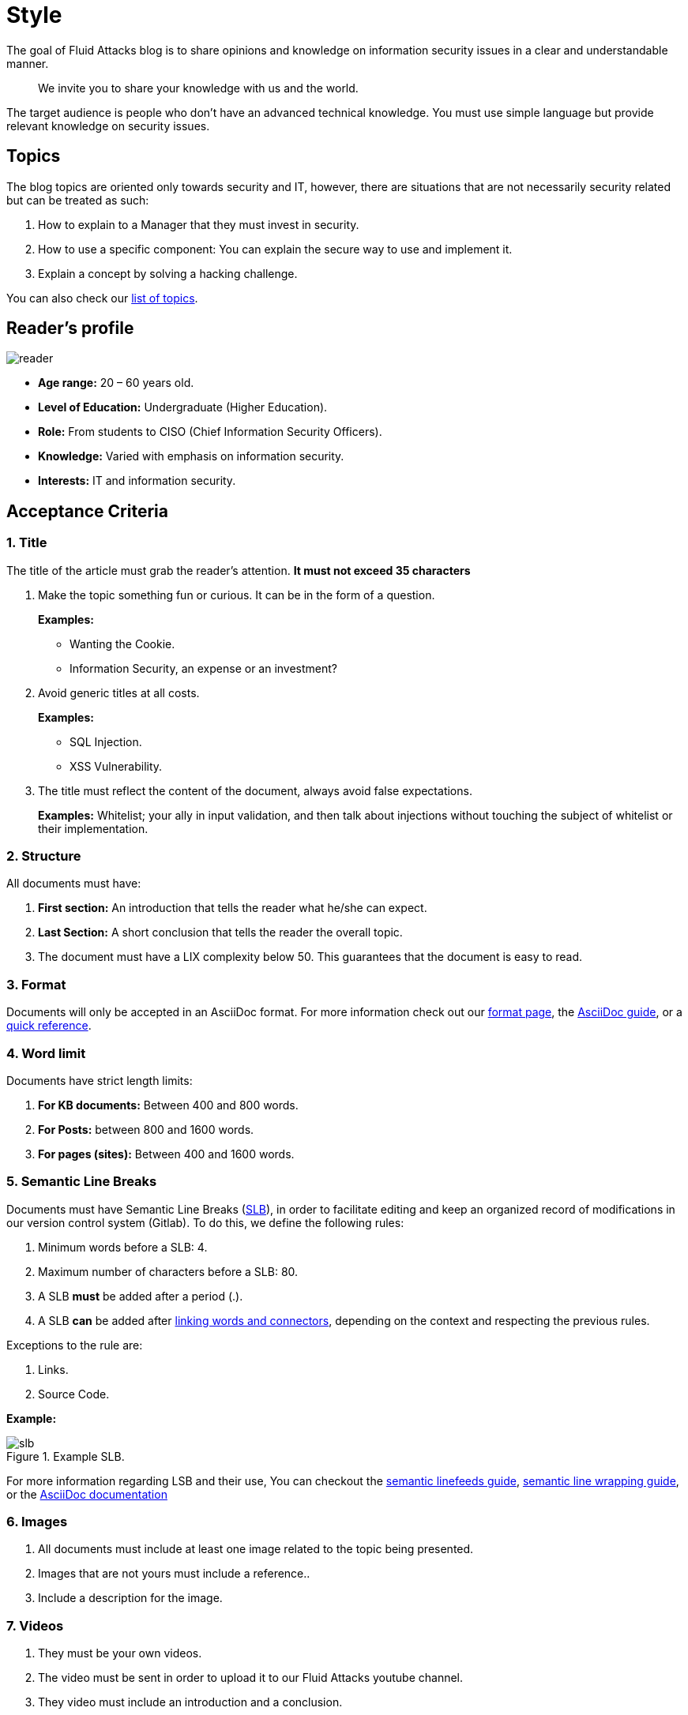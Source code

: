 :slug: style/
:description: The purpose of this page is to establish the main guidelines for the articles and documents published in our website. Also, we present the acceptance criteria, the format and structure requirements and all the information you may need if you wish to share your opinion in our blog.
:keywords: Fluid Attacks, Style, AsciiDoc, Articles, Requirement, Website.
:category: blog
:translate: estilo/

= Style

The goal of +Fluid Attacks+ blog
is to share opinions and knowledge
on information security issues
in a clear and understandable manner.

[quote]
We invite you to share your knowledge with us and the world.

The target audience is people
who don’t have an advanced technical knowledge.
You must use simple language but
provide relevant knowledge on security issues.

== Topics

The blog topics are oriented
only towards security and +IT+,
however, there are situations that are not necessarily security related but
can be treated as such:

1. How to explain to a Manager
that they must invest in security.

2. How to use a specific component:
You can explain the secure way to use and implement it.

3. Explain a concept by solving a +hacking+ challenge.

You can also check our link:../topics/[list of topics].

== Reader’s profile

image::lector.png[reader]

* *Age range:* 20 – 60 years old.

* *Level of Education:* Undergraduate (Higher Education).

* *Role:* From students to CISO (Chief Information Security Officers).

* *Knowledge:* Varied with emphasis on information security.

* *Interests:* IT and information security.

== Acceptance Criteria

=== 1. Title

The title of the article must grab the reader's attention.
*It must not exceed 35 characters*

. Make the topic something fun or curious.
It can be in the form of a question.
+
*Examples:*

* Wanting the +Cookie+.
* Information Security, an expense or an investment?

. Avoid generic titles at all costs.
+
*Examples:*

* SQL Injection.
* XSS Vulnerability.

. The title must reflect the content of the document,
always avoid false expectations.
+
*Examples:* Whitelist; your ally in input validation,
and then talk about injections
without touching the subject of whitelist or
their implementation.

=== 2. Structure

All documents must have:

. *First section:* An introduction that tells the reader
what he/she can expect.

. *Last Section:* A short conclusion
that tells the reader the overall topic.

. The document must have a LIX complexity below 50.
This guarantees that the document is easy to read.

=== 3. Format

Documents will only be accepted in an +AsciiDoc+ format.
For more information check out our
link:../../en/format/[format page], the
link:http://asciidoctor.org/docs/asciidoc-writers-guide/[+AsciiDoc+ guide],
or a link:http://asciidoctor.org/docs/asciidoc-syntax-quick-reference/[quick reference].

=== 4. Word limit

Documents have strict length limits:

. *For KB documents:*
Between 400 and 800 words.

. *For Posts:*
between 800 and 1600 words.

. *For pages (sites):*
Between 400 and 1600 words.

=== 5. Semantic Line Breaks

Documents must have Semantic Line Breaks
(link:http://sembr.org/[SLB]),
in order to facilitate editing and
keep an organized record of modifications
in our version control system (+Gitlab+).
To do this, we define the following rules:

. Minimum words before a SLB: 4.
. Maximum number of characters before a SLB: 80.
. A SLB *must* be added after a period (.).
. A SLB *can* be added after
link:https://emedia.rmit.edu.au/learninglab/content/common-linking-words-0[linking  words and connectors], depending on the context and
respecting the previous rules.

Exceptions to the rule are:

. Links.
. Source Code.

*Example:*

.Example SLB.
image::slb-example.png[slb]

For more information regarding LSB and their use,
You can checkout the link:http://rhodesmill.org/brandon/2012/one-sentence-per-line/[semantic linefeeds guide],
link:https://scott.mn/2014/02/21/semantic_linewrapping/[semantic line wrapping guide],
or the link:http://asciidoctor.org/docs/asciidoc-recommended-practices/#one-sentence[+AsciiDoc+ documentation]

=== 6. Images

. All documents must include at least
one image related to the topic being presented.

. Images that are not yours
must include a reference..

. Include a description for the image.

=== 7. Videos

. They must be your own videos.
. The video must be sent
in order to upload it to our +Fluid Attacks+ youtube channel.
. They video must include an introduction and a conclusion.

=== 8. Source

Unless the language forces you to do otherwise,
the source code must comply with the following:

. Be in english (even the comments).
. Indent using +2+ spaces instead of tabs.
. Use the +brace style+ seen in
link:https://en.wikipedia.org/wiki/Indentation_style#Variant:_Stroustrup[stroustrup]
(+no one liners+).
link:https://eslint.org/docs/rules/brace-style#stroustrup[Example].
. Lines must not exceed +80+ characters in length.

Embedded code snippets must comply with the following:

. Be enumerated. To do so add the parameter +linenums+
to the +source+ block.
. Not have more than +8+ lines.
. It is not allowed to repeat a snippet that has already been used in the guide.
. Add the lines of code to the +post+ using a code block,
don’t use images.

*Example:*

.example.c
[source, C, linenums]
----
function cool(x){
  /*Please use SHORT comments in english when necessary.
  You must explain your code in the document*/
  int y;
  y = x + 1;
  return y;
  //And remember, do NOT exceed 8 lines ;)
}
----

=== 9. Exploit Explanations

In the case of documents focused on exploitation,
once the procedure is explained,
we recommend including a short +gif+
showing the result of what was explained.
Add a description for the +gif+.

.Exploit description example.
image::explotacion.gif[gif]

=== 10. Not permitted

. Code snippets that are not your own.

. Images without the original reference.

. Technical explanations not relevant to security:
+
*Example:* Introduction to a programming language
without mentioning how to securely program in said language.

=== 11. Metadata

Metadata are variables that are included at the beginning of a document
which influence the final rendering of it and
how the search engine indexes them.
You can find more information regarding +AsciiDoc+ variables by clicking
[button]#link:../../en/format/#variables[here.]#.
Below is a table
with the mandatory metadata for a document:

.List of metadata present in a document.

[cols="15,10,10,10, 55"]
|===
|*Metadata* | *Page* | *KB* | *Post* | *Description*

|+:slug:+| Yes | Yes | Yes
| Link where the document can be found once it has been accepted.
The +slug+ must be the name of the article in lowercase,
with no spaces, prepositions, conjunctions or connectors and
separated by a dash "-".

|+:description:+ | Yes | Yes | Yes
| Brief summary of the main idea of the document (250 to 300 characters long).
This description will appear in the search engine search results.

|+:keywords:+ | Yes | Yes | Yes
| Keywords through which a search engine can find the document.
The document must include 6 +keywords+.

|+:translate:+ | Yes | Yes | Yes
| Attribute that indicates if a translated version of the documents
is available in the +Fluid Attacks+ website.
In case there is a translated version available,
The +slug+ of the translated document must be included.

|+:subtitle:+ | Yes | Yes | Yes
| Short subtitle that specifically indicates the purpose of the document.
*It must not exceed 55 characters*.

|+:defends:+ | No | Yes | No
| Unique metadata of +Knowledge Base+ articles.
The only accepted value is +yes+.

| +:date:+ | No | No | Yes
| Date the document was created.

| +:category:+ | No | No | Yes
| Category to which the document falls under.
Example: Security opinions, Best practices, etc.

| +:tags:+ | No | No | Yes
| Similar to the metadata +:keywords:+
Noteworthy words that index the document internally.

| +:image:+ | No | No | Yes
| Image that will appear in the article preview.
This image must have certain dimensions, 600 x 200 px and
must not exceed 300 Kb in size.

| +:alt:+ | No | No | Yes
| Description of the image in the article preview.

| +:author:+ | No | No | Yes
| Name of the author that will appear at the top of the document.
Name and last name only.

| +:writer:+ | No | No | Yes
| Name and extension of the image that represents you as the author.
The only extension permitted is PNG.

| +:name:+ | No | No | Yes
| Name that will appear under the author’s image/picture.
It can be your full name or +nickname+.

| +:about1:+ | No | No | Yes
| Main information about the author:
scholarship, experience, role (if it applies).

| +:about2:+ | No | No | Yes
| Additional information about the author:
likes, interests, links to personal blogs or profiles.

|===


=== 12. Additional Information

. If acronyms are used, their meaning should be included in parentheses.

. Include references when using fragments from external sources.

. Paragraphs *must* be original,
don’t use text from other sites
unless they are specific phrases.

. Foreign and reserved words
used outside of blocks of code
must use +monospace+.

. Make sure to include the +link:+
before adding a link.

. When writing the company name (+Fluid Attacks+),
consider the following cases:

* *Case 1:* If the name is placed next to the company logo,
it must be written as follows:
+
----
 ___
| >>|> fluid
|___|  attacks

----

* *Case 2:* If the name is used as part of a domain, +URL+
or file path, it must be written in lowercase without spaces:
+
----
path/fluidattacks/file

www.fluidattacks.com
----

* *Case 3:* In any other case,
it must be written in Title Case and separated:
+
----
Fluid Attacks: We hack your software, zero false positives
----

. When including a reference,
use the letter "r" as an +anchor_ID+
followed by the reference number.
Use superscript to quote it.

*Example:*

----
I'm talking about some topic
and now I need to cite a reference <<r# ,^[#]^>>

== References

. [[r#]] link:https://my-url[Fancy name for url].
----

. For more information regarding +AsciiDoc+,
check out our [button]#link:../../en/format[allowed formats and examples.]#

== Authors

If you want to share your security knowledge and opinions
with the community and you are not part of +Fluid Attacks+,
you can be a guest author,
write your +post+ in a text editor of your choosing and
send us everything you need to publish it.
*Do not forget* to send with it,
a paragraph telling us a little bit about yourself and
an image that represents you,
since at the end of the +post+
the guest’s profile will be included.

image::invitado.png[guest]

. Author’s name and last name.
. Short description, minimum 15 words – maximum 30.
You may include: What you do for a living,
years of experience, certifications, likes and interests.
. Optional: Link to personal blog – +github+ – +linkedin+

=== Requests

. If you are part of the +Fluid Attacks+ team,
you can send us your document through a +Merge Request+
in the +AsciiDoc+ format and
complying with all the above rules.

. If you are not part of the +Fluid Attacks+ team,
you just have to send your document to communications@fluidattacks.com
attaching all the required files in order to create the +post+.
Once the document is sent,
It is put through an evaluation process to determine if it will be published.

== Terms and Conditions

. +Fluid Attacks+ reserves the rights of admission
of all documents sent in.

. We perform a non-substantive review of the document.
+Fluid Attacks+ doesn’t evaluate if we agree or not with the author’s opinion but
only that the documents meets the required criteria described above.

. Once a draft is completed
you must request the revision of the document
through a +Merge Request+
so that we can evaluate the content.

If the document is accepted and published
the author *transfers* the copyrights of said document to +Fluid Attacks+;
If necessary,
changes will be made
without the author’s consent.
